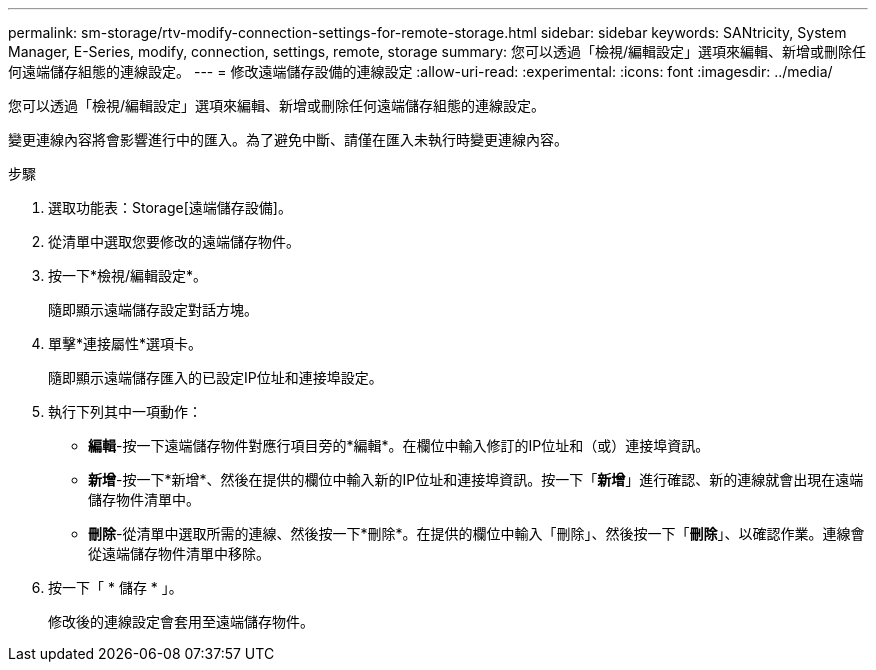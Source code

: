 ---
permalink: sm-storage/rtv-modify-connection-settings-for-remote-storage.html 
sidebar: sidebar 
keywords: SANtricity, System Manager, E-Series, modify, connection, settings, remote, storage 
summary: 您可以透過「檢視/編輯設定」選項來編輯、新增或刪除任何遠端儲存組態的連線設定。 
---
= 修改遠端儲存設備的連線設定
:allow-uri-read: 
:experimental: 
:icons: font
:imagesdir: ../media/


[role="lead"]
您可以透過「檢視/編輯設定」選項來編輯、新增或刪除任何遠端儲存組態的連線設定。

變更連線內容將會影響進行中的匯入。為了避免中斷、請僅在匯入未執行時變更連線內容。

.步驟
. 選取功能表：Storage[遠端儲存設備]。
. 從清單中選取您要修改的遠端儲存物件。
. 按一下*檢視/編輯設定*。
+
隨即顯示遠端儲存設定對話方塊。

. 單擊*連接屬性*選項卡。
+
隨即顯示遠端儲存匯入的已設定IP位址和連接埠設定。

. 執行下列其中一項動作：
+
** *編輯*-按一下遠端儲存物件對應行項目旁的*編輯*。在欄位中輸入修訂的IP位址和（或）連接埠資訊。
** *新增*-按一下*新增*、然後在提供的欄位中輸入新的IP位址和連接埠資訊。按一下「*新增*」進行確認、新的連線就會出現在遠端儲存物件清單中。
** *刪除*-從清單中選取所需的連線、然後按一下*刪除*。在提供的欄位中輸入「刪除」、然後按一下「*刪除*」、以確認作業。連線會從遠端儲存物件清單中移除。


. 按一下「 * 儲存 * 」。
+
修改後的連線設定會套用至遠端儲存物件。


